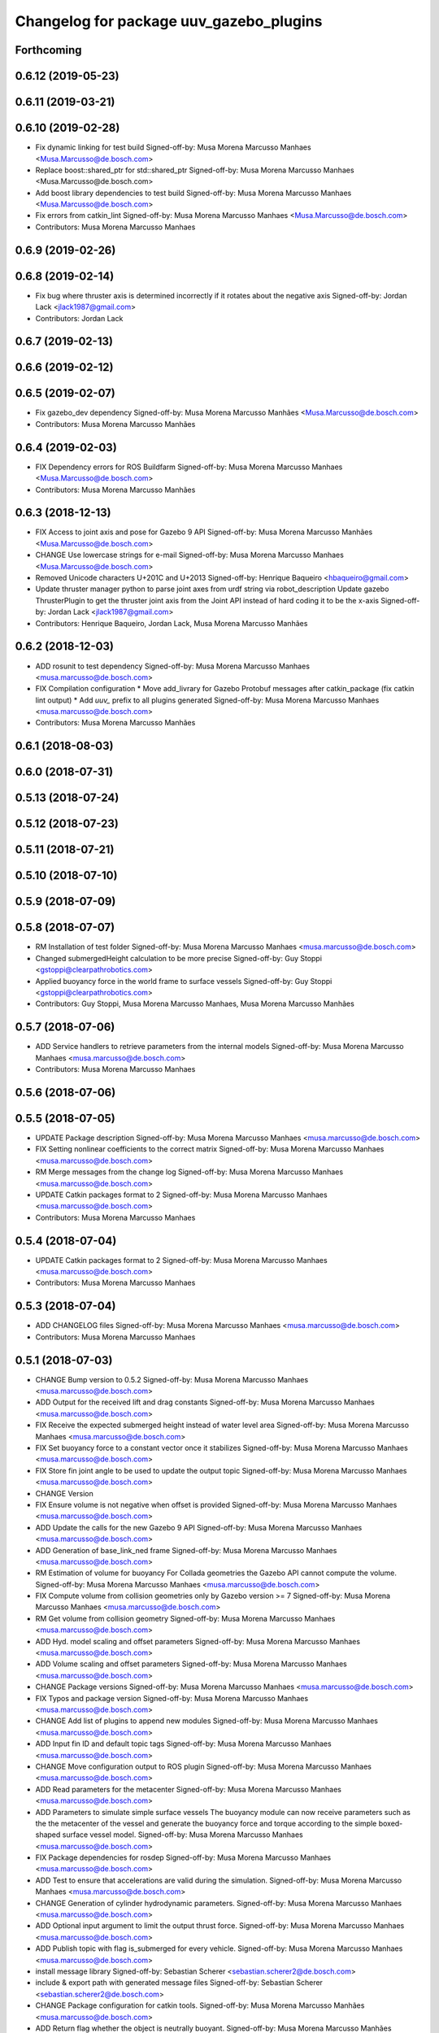^^^^^^^^^^^^^^^^^^^^^^^^^^^^^^^^^^^^^^^^
Changelog for package uuv_gazebo_plugins
^^^^^^^^^^^^^^^^^^^^^^^^^^^^^^^^^^^^^^^^

Forthcoming
-----------

0.6.12 (2019-05-23)
-------------------

0.6.11 (2019-03-21)
-------------------

0.6.10 (2019-02-28)
-------------------
* Fix dynamic linking for test build
  Signed-off-by: Musa Morena Marcusso Manhaes <Musa.Marcusso@de.bosch.com>
* Replace boost::shared_ptr for std::shared_ptr
  Signed-off-by: Musa Morena Marcusso Manhaes <Musa.Marcusso@de.bosch.com>
* Add boost library dependencies to test build
  Signed-off-by: Musa Morena Marcusso Manhaes <Musa.Marcusso@de.bosch.com>
* Fix errors from catkin_lint
  Signed-off-by: Musa Morena Marcusso Manhaes <Musa.Marcusso@de.bosch.com>
* Contributors: Musa Morena Marcusso Manhaes

0.6.9 (2019-02-26)
------------------

0.6.8 (2019-02-14)
------------------
* Fix bug where thruster axis is determined incorrectly if it rotates about the negative axis
  Signed-off-by: Jordan Lack <jlack1987@gmail.com>
* Contributors: Jordan Lack

0.6.7 (2019-02-13)
------------------

0.6.6 (2019-02-12)
------------------

0.6.5 (2019-02-07)
------------------
* Fix gazebo_dev dependency
  Signed-off-by: Musa Morena Marcusso Manhães <Musa.Marcusso@de.bosch.com>
* Contributors: Musa Morena Marcusso Manhães

0.6.4 (2019-02-03)
------------------
* FIX Dependency errors for ROS Buildfarm
  Signed-off-by: Musa Morena Marcusso Manhaes <Musa.Marcusso@de.bosch.com>
* Contributors: Musa Morena Marcusso Manhães

0.6.3 (2018-12-13)
------------------
* FIX Access to joint axis and pose for Gazebo 9 API
  Signed-off-by: Musa Morena Marcusso Manhães <Musa.Marcusso@de.bosch.com>
* CHANGE Use lowercase strings for e-mail
  Signed-off-by: Musa Morena Marcusso Manhaes <Musa.Marcusso@de.bosch.com>
* Removed Unicode characters U+201C and U+2013
  Signed-off-by: Henrique Baqueiro <hbaqueiro@gmail.com>
* Update thruster manager python to parse joint axes from urdf string via robot_description
  Update gazebo ThrusterPlugin to get the thruster joint axis from the Joint API instead of hard coding it to be the x-axis
  Signed-off-by: Jordan Lack <jlack1987@gmail.com>
* Contributors: Henrique Baqueiro, Jordan Lack, Musa Morena Marcusso Manhães

0.6.2 (2018-12-03)
------------------
* ADD rosunit to test dependency
  Signed-off-by: Musa Morena Marcusso Manhaes <musa.marcusso@de.bosch.com>
* FIX Compilation configuration
  * Move add_livrary for Gazebo Protobuf messages after catkin_package (fix catkin lint output)
  * Add `uuv\_` prefix to all plugins generated
  Signed-off-by: Musa Morena Marcusso Manhaes <musa.marcusso@de.bosch.com>
* Contributors: Musa Morena Marcusso Manhães

0.6.1 (2018-08-03)
------------------

0.6.0 (2018-07-31)
------------------

0.5.13 (2018-07-24)
-------------------

0.5.12 (2018-07-23)
-------------------

0.5.11 (2018-07-21)
-------------------

0.5.10 (2018-07-10)
-------------------

0.5.9 (2018-07-09)
------------------

0.5.8 (2018-07-07)
------------------
* RM Installation of test folder
  Signed-off-by: Musa Morena Marcusso Manhaes <musa.marcusso@de.bosch.com>
* Changed submergedHeight calculation to be more precise
  Signed-off-by: Guy Stoppi <gstoppi@clearpathrobotics.com>
* Applied buoyancy force in the world frame to surface vessels
  Signed-off-by: Guy Stoppi <gstoppi@clearpathrobotics.com>
* Contributors: Guy Stoppi, Musa Morena Marcusso Manhaes, Musa Morena Marcusso Manhães

0.5.7 (2018-07-06)
------------------
* ADD Service handlers to retrieve parameters from the internal models
  Signed-off-by: Musa Morena Marcusso Manhaes <musa.marcusso@de.bosch.com>
* Contributors: Musa Morena Marcusso Manhaes

0.5.6 (2018-07-06)
------------------

0.5.5 (2018-07-05)
------------------
* UPDATE Package description
  Signed-off-by: Musa Morena Marcusso Manhaes <musa.marcusso@de.bosch.com>
* FIX Setting nonlinear coefficients to the correct matrix
  Signed-off-by: Musa Morena Marcusso Manhaes <musa.marcusso@de.bosch.com>
* RM Merge messages from the change log
  Signed-off-by: Musa Morena Marcusso Manhaes <musa.marcusso@de.bosch.com>
* UPDATE Catkin packages format to 2
  Signed-off-by: Musa Morena Marcusso Manhaes <musa.marcusso@de.bosch.com>
* Contributors: Musa Morena Marcusso Manhaes

0.5.4 (2018-07-04)
------------------
* UPDATE Catkin packages format to 2
  Signed-off-by: Musa Morena Marcusso Manhaes <musa.marcusso@de.bosch.com>
* Contributors: Musa Morena Marcusso Manhaes

0.5.3 (2018-07-04)
------------------
* ADD CHANGELOG files
  Signed-off-by: Musa Morena Marcusso Manhaes <musa.marcusso@de.bosch.com>
* Contributors: Musa Morena Marcusso Manhaes

0.5.1 (2018-07-03)
------------------
* CHANGE Bump version to 0.5.2
  Signed-off-by: Musa Morena Marcusso Manhaes <musa.marcusso@de.bosch.com>
* ADD Output for the received lift and drag constants
  Signed-off-by: Musa Morena Marcusso Manhaes <musa.marcusso@de.bosch.com>
* FIX Receive the expected submerged height instead of water level area
  Signed-off-by: Musa Morena Marcusso Manhaes <musa.marcusso@de.bosch.com>
* FIX Set buoyancy force to a constant vector once it stabilizes
  Signed-off-by: Musa Morena Marcusso Manhaes <musa.marcusso@de.bosch.com>
* FIX Store fin joint angle to be used to update the output topic
  Signed-off-by: Musa Morena Marcusso Manhaes <musa.marcusso@de.bosch.com>
* CHANGE Version
* FIX Ensure volume is not negative when offset is provided
  Signed-off-by: Musa Morena Marcusso Manhaes <musa.marcusso@de.bosch.com>
* ADD Update the calls for the new Gazebo 9 API
  Signed-off-by: Musa Morena Marcusso Manhaes <musa.marcusso@de.bosch.com>
* ADD Generation of base_link_ned frame
  Signed-off-by: Musa Morena Marcusso Manhaes <musa.marcusso@de.bosch.com>
* RM Estimation of volume for buoyancy
  For Collada geometries the Gazebo API cannot compute the volume.
  Signed-off-by: Musa Morena Marcusso Manhaes <musa.marcusso@de.bosch.com>
* FIX Compute volume from collision geometries only by Gazebo version >= 7
  Signed-off-by: Musa Morena Marcusso Manhaes <musa.marcusso@de.bosch.com>
* RM Get volume from collision geometry
  Signed-off-by: Musa Morena Marcusso Manhaes <musa.marcusso@de.bosch.com>
* ADD Hyd. model scaling and offset parameters
  Signed-off-by: Musa Morena Marcusso Manhaes <musa.marcusso@de.bosch.com>
* ADD Volume scaling and offset parameters
  Signed-off-by: Musa Morena Marcusso Manhaes <musa.marcusso@de.bosch.com>
* CHANGE Package versions
  Signed-off-by: Musa Morena Marcusso Manhaes <musa.marcusso@de.bosch.com>
* FIX Typos and package version
  Signed-off-by: Musa Morena Marcusso Manhaes <musa.marcusso@de.bosch.com>
* CHANGE Add list of plugins to append new modules
  Signed-off-by: Musa Morena Marcusso Manhaes <musa.marcusso@de.bosch.com>
* ADD Input fin ID and default topic tags
  Signed-off-by: Musa Morena Marcusso Manhaes <musa.marcusso@de.bosch.com>
* CHANGE Move configuration output to ROS plugin
  Signed-off-by: Musa Morena Marcusso Manhaes <musa.marcusso@de.bosch.com>
* ADD Read parameters for the metacenter
  Signed-off-by: Musa Morena Marcusso Manhaes <musa.marcusso@de.bosch.com>
* ADD Parameters to simulate simple surface vessels
  The buoyancy module can now receive parameters such as the the
  metacenter of the vessel and generate the buoyancy force and torque
  according to the simple boxed-shaped surface vessel model.
  Signed-off-by: Musa Morena Marcusso Manhaes <musa.marcusso@de.bosch.com>
* FIX Package dependencies for rosdep
  Signed-off-by: Musa Morena Marcusso Manhaes <musa.marcusso@de.bosch.com>
* ADD Test to ensure that accelerations are valid during the simulation.
  Signed-off-by: Musa Morena Marcusso Manhaes <musa.marcusso@de.bosch.com>
* CHANGE Generation of cylinder hydrodynamic parameters.
  Signed-off-by: Musa Morena Marcusso Manhaes <musa.marcusso@de.bosch.com>
* ADD Optional input argument to limit the output thrust force.
  Signed-off-by: Musa Morena Marcusso Manhaes <musa.marcusso@de.bosch.com>
* ADD Publish topic with flag is_submerged for every vehicle.
  Signed-off-by: Musa Morena Marcusso Manhaes <musa.marcusso@de.bosch.com>
* install message library
  Signed-off-by: Sebastian Scherer <sebastian.scherer2@de.bosch.com>
* include & export path with generated message files
  Signed-off-by: Sebastian Scherer <sebastian.scherer2@de.bosch.com>
* CHANGE Package configuration for catkin tools.
  Signed-off-by: Musa Morena Marcusso Manhães <musa.marcusso@de.bosch.com>
* ADD Return flag whether the object is neutrally buoyant.
  Signed-off-by: Musa Morena Marcusso Manhães <musa.marcusso@de.bosch.com>
* ADD String header.
  Signed-off-by: Musa Morena Marcusso Manhães <musa.marcusso@de.bosch.com>
* ADD Get method for model parameters.
  Signed-off-by: Musa Morena Marcusso Manhães <musa.marcusso@de.bosch.com>
* FIX Initialization of wrong vector for lin. damping coefficients (proportional to forward speed).
  Signed-off-by: Musa Morena Marcusso Manhães <musa.marcusso@de.bosch.com>
* RM Old computed accelerations.
  Signed-off-by: Musa Morena Marcusso Manhães <musa.marcusso@de.bosch.com>
* CHANGE Modifying the parameter plotting function call.
  Signed-off-by: Musa Morena Marcusso Manhães <musa.marcusso@de.bosch.com>
* ADD Linear damping proportional to the forward speed.
  Signed-off-by: Musa Morena Marcusso Manhães <musa.marcusso@de.bosch.com>
* ADD Implementation of converters to and from the NED convention.
  Signed-off-by: Musa Morena Marcusso Manhães <musa.marcusso@de.bosch.com>
* ADD Thruster topic prefix as attribute of the Gazebo's plugin class.
  Signed-off-by: Musa Morena Marcusso Manhães <musa.marcusso@de.bosch.com>
* Adding thruster ID parameter to the thruster plugin.
  Signed-off-by: Musa Morena Marcusso Manhães <musa.marcusso@de.bosch.com>
* Adapting code to the coding style guide.
  Signed-off-by: Musa Morena Marcusso Manhães <musa.marcusso@de.bosch.com>
* Adding function to publish the current velocity RViz marker.
  Signed-off-by: Musa Morena Marcusso Manhães <musa.marcusso@de.bosch.com>
* Adapting code to the coding style.
  Signed-off-by: Musa Morena Marcusso Manhães <musa.marcusso@de.bosch.com>
* fix not initialized variable, prevent division by zero
  Signed-off-by: Sebastian Scherer <sebastian.scherer2@de.bosch.com>
* workaround for Gazebo reporting wrong angular accelerations:
  use numerical differentiation of velocities
  Signed-off-by: Sebastian Scherer <sebastian.scherer2@de.bosch.com>
* Adding the option to read the current velocity under the vehicle namespace. Useful when the current velocity is read and interpolated from a file.
  Signed-off-by: Musa Morena Marcusso Manhães <musa.marcusso@de.bosch.com>
* Minor corrections to comply with Gazebo's coding style
  Signed-off-by: Musa Morena Marcusso Manhães <musa.marcusso@de.bosch.com>
* Calculating the relative velocity in the fin plugin.
  Signed-off-by: Musa Morena Marcusso Manhães <musa.marcusso@de.bosch.com>
* Correcting the update of the publish time stamp. Publishing the wrench messages.
  Signed-off-by: Musa Morena Marcusso Manhães <musa.marcusso@de.bosch.com>
* Adding a ROS topic for each fin force vector
  Signed-off-by: Musa Morena Marcusso Manhães <musa.marcusso@de.bosch.com>
* Consider cross term when computing acceleration wrt body frame.
  Avoid Gazebo's "RelativeAccel" functions due to their ambiguous meaning.
  Signed-off-by: Sebastian Scherer <sebastian.scherer2@de.bosch.com>
* Asserting Gazebo coding style
  Signed-off-by: Musa Morena Marcusso Manhães <musa.marcusso@de.bosch.com>
* Name of variable changed.
  Signed-off-by: Musa Morena Marcusso Manhães <musa.marcusso@de.bosch.com>
* Setting gravitational acceleration from the physics engine to the buoyant object.
  Signed-off-by: Musa Morena Marcusso Manhães <musa.marcusso@de.bosch.com>
* fix several files not being installed (can now source install/setup.bash)
  Signed-off-by: Sebastian Scherer <sebastian.scherer2@de.bosch.com>
* Fixing the sign for the added-mass Coriolis coefficients.
  Signed-off-by: Musa Morena Marcusso Manhães <musa.marcusso@de.bosch.com>
* initial commit
  Signed-off-by: Sebastian Scherer (CR/AEI) <sebastian.scherer2@de.bosch.com>
* Contributors: Musa Morena Marcusso Manhaes, Musa Morena Marcusso Manhães, Sebastian Scherer, Sebastian Scherer (CR/AEI)
